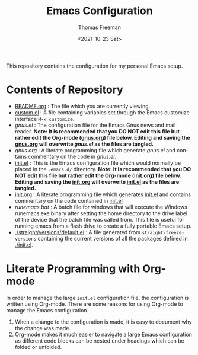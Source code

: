 #+options: ':nil *:t -:t ::t <:t H:3 \n:nil ^:t arch:headline
#+options: author:t broken-links:nil c:nil creator:nil
#+options: d:(not "LOGBOOK") date:t e:t email:nil f:t inline:t num:nil
#+options: p:nil pri:nil prop:nil stat:t tags:t tasks:t tex:t
#+options: timestamp:t title:t toc:t todo:t |:t
#+title: Emacs Configuration
#+date: <2021-10-23 Sat>
#+author: Thomas Freeman
#+language: en
#+select_tags: export
#+exclude_tags: noexport
#+creator: Emacs 26.3 (Org mode 9.4.6)


This repository contains the configuration for my personal Emacs setup.

#+ATTR_HTML: title="Screenshot of Emacs"
[[./screenshot.png]]

* Contents of Repository
- [[file:README.org][README.org]] : The file which you are currently viewing.
- [[file:custom.el][custom.el]] : A file containing variables set through the Emacs customize interface ~M-x customize~.
- [[gnus.el]] : The configuration file for the Emacs Gnus news and mail reader. *Note: It is recommended that you DO NOT edit this file but rather edit the Org-mode ([[file:gnus.org][gnus.org]]) file below. Editing and saving the [[file:gnus.org][gnus.org]] will overwrite [[gnus.el]] as the files are tangled.*
- [[gnus.org]] : A literate programming file which generate [[gnus.el]] and contains commentary on the code in [[gnus.el]].
- [[file:init.el][init.el]] : This is the Emacs configuration file which would normally be placed in the ~.emacs.d/~ directory. *Note: It is recommended that you DO NOT edit this file but rather edit the Org-mode ([[file:init.org][init.org]]) file below. Editing and saving the [[file:init.org][init.org]] will overwrite [[file:init.el][init.el]] as the files are tangled.*
- [[file:init.org][init.org]] : A literate programming file which generates [[file:init.el][init.el]] and contains commentary on the code contained in [[file:init.el][init.el]]
- [[runemacs.bat]] : A batch file for windows that will execute the Windows runemacs.exe binary after setting the home directory to the drive label of the device that the batch file was called from. This file is useful for running emacs from a flash drive to create a fully portable Emacs setup.
- [[./straight/versions/default.el]] : A file generated from ~straight-freeze-versions~ containing the current versions of all the packages defined in [[./init.el]].

* Literate Programming with Org-mode
In order to manage the large ~init.el~ configuration file, the configuration is written using Org-mode. There are some reasons for using Org-mode to manage the Emacs configuration.
1. When a change to the configuration is made, it is easy to document why the change was made.
2. Org-mode makes it much easier to navigate a large Emacs configuration as different code blocks can be nested under headings which can be folded or unfolded.
